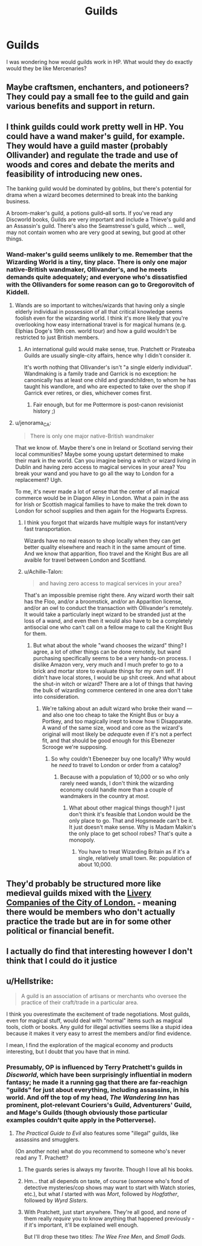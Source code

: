 #+TITLE: Guilds

* Guilds
:PROPERTIES:
:Author: reiajade
:Score: 13
:DateUnix: 1531951702.0
:DateShort: 2018-Jul-19
:FlairText: Discussion
:END:
I was wondering how would guilds work in HP. What would they do exactly would they be like Mercenaries?


** Maybe craftsmen, enchanters, and potioneers? They could pay a small fee to the guild and gain various benefits and support in return.
:PROPERTIES:
:Author: rek-lama
:Score: 12
:DateUnix: 1531952070.0
:DateShort: 2018-Jul-19
:END:


** I think guilds could work pretty well in HP. You could have a wand maker's guild, for example. They would have a guild master (probably Ollivander) and regulate the trade and use of woods and cores and debate the merits and feasibility of introducing new ones.

The banking guild would be dominated by goblins, but there's potential for drama when a wizard becomes determined to break into the banking business.

A broom-maker's guild, a potions guild--all sorts. If you've read any Discworld books, Guilds are very important and include a Thieve's guild and an Assassin's guild. There's also the Seamstresse's guild, which ... well, may not contain women who are very good at sewing, but good at other things.
:PROPERTIES:
:Author: jenorama_CA
:Score: 8
:DateUnix: 1531955219.0
:DateShort: 2018-Jul-19
:END:

*** Wand-maker's guild seems unlikely to me. Remember that the Wizarding World is a tiny, tiny place. There is only one major native-British wandmaker, Ollivander's, and he meets demands quite adequately; and everyone who's dissatisfied with the Ollivanders for some reason can go to Gregorovitch of Kiddell.
:PROPERTIES:
:Author: Achille-Talon
:Score: 1
:DateUnix: 1531994256.0
:DateShort: 2018-Jul-19
:END:

**** Wands are so important to witches/wizards that having only a single elderly individual in possession of all that critical knowledge seems foolish even for the wizarding world. I think it's more likely that you're overlooking how easy international travel is for magical humans (e.g. Elphias Doge's 19th cen. world tour) and how a guild wouldn't be restricted to just British members.
:PROPERTIES:
:Author: pl_attitude
:Score: 3
:DateUnix: 1531999272.0
:DateShort: 2018-Jul-19
:END:

***** An international guild would make sense, true. Pratchett or Pirateaba Guilds are usually single-city affairs, hence why I didn't consider it.

It's worth nothing that Ollivander's isn't "a single elderly individual". Wandmaking is a family trade and Garrick is no exception: he canonically has at least one child and grandchildren, to whom he has taught his wandlore, and who are expected to take over the shop if Garrick ever retires, or dies, whichever comes first.
:PROPERTIES:
:Author: Achille-Talon
:Score: 1
:DateUnix: 1532000414.0
:DateShort: 2018-Jul-19
:END:

****** Fair enough, but for me Pottermore is post-canon revisionist history ;)
:PROPERTIES:
:Author: pl_attitude
:Score: 2
:DateUnix: 1532004465.0
:DateShort: 2018-Jul-19
:END:


**** u/jenorama_CA:
#+begin_quote
  There is only one major native-British wandmaker
#+end_quote

That we know of. Maybe there's one in Ireland or Scotland serving their local communities? Maybe some young upstart determined to make their mark in the world. Can you imagine being a witch or wizard living in Dublin and having zero access to magical services in your area? You break your wand and you have to go all the way to London for a replacement? Ugh.

To me, it's never made a lot of sense that the center of all magical commerce would be in Diagon Alley in London. What a pain in the ass for Irish or Scottish magical families to have to make the trek down to London for school supplies and then again for the Hogwarts Express.
:PROPERTIES:
:Author: jenorama_CA
:Score: 1
:DateUnix: 1532021602.0
:DateShort: 2018-Jul-19
:END:

***** I think you forgot that wizards have multiple ways for instant/very fast transportation.

Wizards have no real reason to shop locally when they can get better quality elsewhere and reach it in the same amount of time. And we know that apparition, floo travel and the Knight Bus are all avaible for travel between London and Scottland.
:PROPERTIES:
:Score: 1
:DateUnix: 1532027751.0
:DateShort: 2018-Jul-19
:END:


***** u/Achille-Talon:
#+begin_quote
  and having zero access to magical services in your area?
#+end_quote

That's an impossible premise right there. Any wizard worth their salt has the Floo, and/or a broomstick, and/or an Apparition license, and/or an owl to conduct the transaction with Ollivander's remotely. It would take a particularly inept wizard to be stranded just at the loss of a wand, and even then it would also have to be a completely antisocial one who can't call on a fellow mage to call the Knight Bus for them.
:PROPERTIES:
:Author: Achille-Talon
:Score: 1
:DateUnix: 1532035210.0
:DateShort: 2018-Jul-20
:END:

****** But what about the whole "wand chooses the wizard" thing? I agree, a lot of other things can be done remotely, but wand purchasing specifically seems to be a very hands-on process. I dislike Amazon very, very much and I much prefer to go to a brick and mortar store to evaluate things for my own self. If I didn't have local stores, I would be up shit creek. And what about the shut-in witch or wizard? There are a lot of things that having the bulk of wizarding commerce centered in one area don't take into consideration.
:PROPERTIES:
:Author: jenorama_CA
:Score: 1
:DateUnix: 1532035625.0
:DateShort: 2018-Jul-20
:END:

******* We're talking about an adult wizard who broke their wand --- and also one too cheap to take the Knight Bus or buy a Portkey, and too magically inept to know how ti Disapparate. A wand of the same size, wood and core as the wizard's original will most likely be /adequate/ even if it's not a perfect fit, and that should be good enough for this Ebenezer Scrooge we're supposing.
:PROPERTIES:
:Author: Achille-Talon
:Score: 1
:DateUnix: 1532121686.0
:DateShort: 2018-Jul-21
:END:

******** So why couldn't Ebeneezer buy one locally? Why would he /need/ to travel to London or order from a catalog?
:PROPERTIES:
:Author: jenorama_CA
:Score: 1
:DateUnix: 1532122524.0
:DateShort: 2018-Jul-21
:END:

********* Because with a population of 10,000 or so who only rarely need wands, I don't think the wizarding economy could handle more than a couple of wandmakers in the country at /most/.
:PROPERTIES:
:Author: Achille-Talon
:Score: 1
:DateUnix: 1532127162.0
:DateShort: 2018-Jul-21
:END:

********** What about other magical things though? I just don't think it's feasible that London would be the only place to go. That and Hogsmeade can't be it. It just doesn't make sense. Why is Madam Malkin's the only place to get school robes? That's quite a monopoly.
:PROPERTIES:
:Author: jenorama_CA
:Score: 1
:DateUnix: 1532128796.0
:DateShort: 2018-Jul-21
:END:

*********** You have to treat Wizarding Britain as if it's a single, relatively small town. Re: population of about 10,000.
:PROPERTIES:
:Author: Achille-Talon
:Score: 1
:DateUnix: 1532183021.0
:DateShort: 2018-Jul-21
:END:


** They'd probably be structured more like medieval guilds mixed with the [[https://en.wikipedia.org/wiki/Livery_company][Livery Companies of the City of London.]] - meaning there would be members who don't actually practice the trade but are in for some other political or financial benefit.
:PROPERTIES:
:Author: jmartkdr
:Score: 3
:DateUnix: 1532015012.0
:DateShort: 2018-Jul-19
:END:


** I actually do find that interesting however I don't think that I could do it justice
:PROPERTIES:
:Author: reiajade
:Score: 1
:DateUnix: 1531952296.0
:DateShort: 2018-Jul-19
:END:


** u/Hellstrike:
#+begin_quote
  A guild is an association of artisans or merchants who oversee the practice of their craft/trade in a particular area.
#+end_quote

I think you overestimate the excitement of trade negotiations. Most guilds, even for magical stuff, would deal with "normal" items such as magical tools, cloth or books. Any guild for illegal activities seems like a stupid idea because it makes it very easy to arrest the members and/or find evidence.

I mean, I find the exploration of the magical economy and products interesting, but I doubt that you have that in mind.
:PROPERTIES:
:Author: Hellstrike
:Score: 1
:DateUnix: 1531952131.0
:DateShort: 2018-Jul-19
:END:

*** Presumably, OP is influenced by Terry Pratchett's guilds in /Discworld/, which have been surprisingly influential in modern fantasy; he made it a running gag that there are far-reachign "guilds" for just about everything, including assassins, in his world. And off the top of my head, /The Wandering Inn/ has prominent, plot-relevant Couriers's Guild, Adventurers' Guild, and Mage's Guilds (though obviously those particular examples couldn't quite apply in the Potterverse).
:PROPERTIES:
:Author: Achille-Talon
:Score: 3
:DateUnix: 1531955222.0
:DateShort: 2018-Jul-19
:END:

**** /The Practical Guide to Evil/ also features some "illegal" guilds, like assassins and smugglers.

(On another note) what do you recommend to someone who's never read any T. Prachett?
:PROPERTIES:
:Author: ericonr
:Score: 5
:DateUnix: 1531972783.0
:DateShort: 2018-Jul-19
:END:

***** The guards series is always my favorite. Though I love all his books.
:PROPERTIES:
:Author: MagisterPita
:Score: 3
:DateUnix: 1531988118.0
:DateShort: 2018-Jul-19
:END:


***** Hm... that all depends on taste, of course (someone who's fond of detective mysteries/cop shows may want to start with Watch stories, etc.), but what /I/ started with was /Mort/, followed by /Hogfather/, followed by /Wyrd Sisters/.
:PROPERTIES:
:Author: Achille-Talon
:Score: 2
:DateUnix: 1531994003.0
:DateShort: 2018-Jul-19
:END:


***** With Pratchett, just start anywhere. They're all good, and none of them really /require/ you to know anything that happened previously - if it's important, it'll be explained well enough.

But I'll drop these two titles: /The Wee Free Men/, and /Small Gods./
:PROPERTIES:
:Author: jmartkdr
:Score: 1
:DateUnix: 1532015168.0
:DateShort: 2018-Jul-19
:END:
